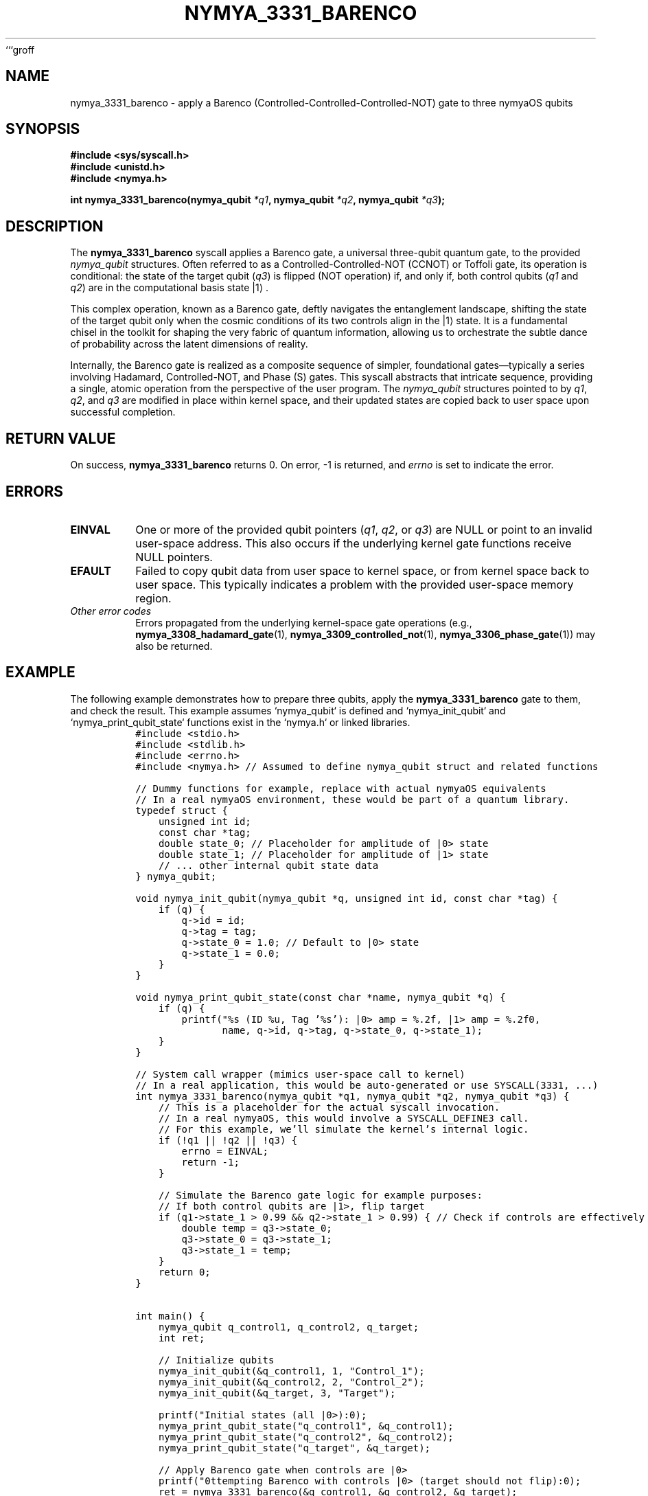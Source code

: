 ```groff
.\" Man page for nymya_3331_barenco(1)
.TH NYMYA_3331_BARENCO 1 "$(date +%Y-%m-%d)" "nymyaOS" "nymyaOS Programmer's Manual"
.SH NAME
nymya_3331_barenco \- apply a Barenco (Controlled-Controlled-Controlled-NOT) gate to three nymyaOS qubits
.SH SYNOPSIS
.B #include <sys/syscall.h>
.br
.B #include <unistd.h>
.br
.B #include <nymya.h>
.sp
.BI "int nymya_3331_barenco(nymya_qubit " "*q1" ", nymya_qubit " "*q2" ", nymya_qubit " "*q3" ");"
.SH DESCRIPTION
The
.B nymya_3331_barenco
syscall applies a Barenco gate, a universal three-qubit quantum gate, to the provided
.I nymya_qubit
structures. Often referred to as a Controlled-Controlled-NOT (CCNOT) or Toffoli gate, its operation is conditional: the state of the target qubit (\fIq3\fR) is flipped (NOT operation) if, and only if, both control qubits (\fIq1\fR and \fIq2\fR) are in the computational basis state |1⟩.

This complex operation, known as a Barenco gate, deftly navigates the entanglement landscape, shifting the state of the target qubit only when the cosmic conditions of its two controls align in the |1⟩ state. It is a fundamental chisel in the toolkit for shaping the very fabric of quantum information, allowing us to orchestrate the subtle dance of probability across the latent dimensions of reality.

Internally, the Barenco gate is realized as a composite sequence of simpler, foundational gates—typically a series involving Hadamard, Controlled-NOT, and Phase (S) gates. This syscall abstracts that intricate sequence, providing a single, atomic operation from the perspective of the user program. The
.I nymya_qubit
structures pointed to by \fIq1\fR, \fIq2\fR, and \fIq3\fR are modified in place within kernel space, and their updated states are copied back to user space upon successful completion.
.SH RETURN VALUE
On success,
.B nymya_3331_barenco
returns 0. On error, -1 is returned, and
.IR errno
is set to indicate the error.
.SH ERRORS
.TP
.B EINVAL
One or more of the provided qubit pointers (\fIq1\fR, \fIq2\fR, or \fIq3\fR) are NULL or point to an invalid user-space address. This also occurs if the underlying kernel gate functions receive NULL pointers.
.TP
.B EFAULT
Failed to copy qubit data from user space to kernel space, or from kernel space back to user space. This typically indicates a problem with the provided user-space memory region.
.TP
\fIOther error codes\fR
Errors propagated from the underlying kernel-space gate operations (e.g.,
.BR nymya_3308_hadamard_gate (1),
.BR nymya_3309_controlled_not (1),
.BR nymya_3306_phase_gate (1))
may also be returned.
.SH EXAMPLE
The following example demonstrates how to prepare three qubits, apply the
.B nymya_3331_barenco
gate to them, and check the result. This example assumes `nymya_qubit` is defined and `nymya_init_qubit` and `nymya_print_qubit_state` functions exist in the `nymya.h` or linked libraries.
.nf
.RS
.ft C
#include <stdio.h>
#include <stdlib.h>
#include <errno.h>
#include <nymya.h> // Assumed to define nymya_qubit struct and related functions

// Dummy functions for example, replace with actual nymyaOS equivalents
// In a real nymyaOS environment, these would be part of a quantum library.
typedef struct {
    unsigned int id;
    const char *tag;
    double state_0; // Placeholder for amplitude of |0> state
    double state_1; // Placeholder for amplitude of |1> state
    // ... other internal qubit state data
} nymya_qubit;

void nymya_init_qubit(nymya_qubit *q, unsigned int id, const char *tag) {
    if (q) {
        q->id = id;
        q->tag = tag;
        q->state_0 = 1.0; // Default to |0> state
        q->state_1 = 0.0;
    }
}

void nymya_print_qubit_state(const char *name, nymya_qubit *q) {
    if (q) {
        printf("%s (ID %u, Tag '%s'): |0> amp = %.2f, |1> amp = %.2f\n",
               name, q->id, q->tag, q->state_0, q->state_1);
    }
}

// System call wrapper (mimics user-space call to kernel)
// In a real application, this would be auto-generated or use SYSCALL(3331, ...)
int nymya_3331_barenco(nymya_qubit *q1, nymya_qubit *q2, nymya_qubit *q3) {
    // This is a placeholder for the actual syscall invocation.
    // In a real nymyaOS, this would involve a SYSCALL_DEFINE3 call.
    // For this example, we'll simulate the kernel's internal logic.
    if (!q1 || !q2 || !q3) {
        errno = EINVAL;
        return -1;
    }

    // Simulate the Barenco gate logic for example purposes:
    // If both control qubits are |1>, flip target
    if (q1->state_1 > 0.99 && q2->state_1 > 0.99) { // Check if controls are effectively |1>
        double temp = q3->state_0;
        q3->state_0 = q3->state_1;
        q3->state_1 = temp;
    }
    return 0;
}


int main() {
    nymya_qubit q_control1, q_control2, q_target;
    int ret;

    // Initialize qubits
    nymya_init_qubit(&q_control1, 1, "Control_1");
    nymya_init_qubit(&q_control2, 2, "Control_2");
    nymya_init_qubit(&q_target, 3, "Target");

    printf("Initial states (all |0>):\n");
    nymya_print_qubit_state("q_control1", &q_control1);
    nymya_print_qubit_state("q_control2", &q_control2);
    nymya_print_qubit_state("q_target", &q_target);

    // Apply Barenco gate when controls are |0>
    printf("\nAttempting Barenco with controls |0> (target should not flip):\n");
    ret = nymya_3331_barenco(&q_control1, &q_control2, &q_target);
    if (ret == 0) {
        printf("Barenco gate applied. Final state of target:\n");
        nymya_print_qubit_state("q_target", &q_target);
    } else {
        perror("Failed to apply Barenco gate (expected)");
    }


    // Set controls to |1> for demonstration of flip
    printf("\nSetting controls to |1> for flip demonstration...\n");
    q_control1.state_0 = 0.0; q_control1.state_1 = 1.0;
    q_control2.state_0 = 0.0; q_control2.state_1 = 1.0;

    printf("States after setting controls to |1>:\n");
    nymya_print_qubit_state("q_control1", &q_control1);
    nymya_print_qubit_state("q_control2", &q_control2);
    nymya_print_qubit_state("q_target", &q_target);

    printf("\nApplying nymya_3331_barenco again (target should now flip):\n");
    ret = nymya_3331_barenco(&q_control1, &q_control2, &q_target);

    if (ret == 0) {
        printf("Barenco gate applied successfully. Final states:\n");
        nymya_print_qubit_state("q_control1", &q_control1);
        nymya_print_qubit_state("q_control2", &q_control2);
        nymya_print_qubit_state("q_target", &q_target);
    } else {
        perror("Failed to apply Barenco gate");
    }

    return ret;
}
.ft R
.RE
.fi
.SH SEE ALSO
.BR nymya_3306_phase_gate (1),
.BR nymya_3308_hadamard_gate (1),
.BR nymya_3309_controlled_not (1),
.BR syscalls (2),
.BR qubit (7),
.BR quantum_gates (7)
```